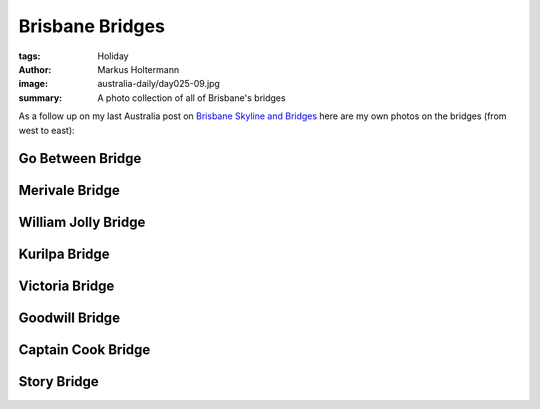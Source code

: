 ================
Brisbane Bridges
================

:tags: Holiday
:author: Markus Holtermann
:image: australia-daily/day025-09.jpg
:summary: A photo collection of all of Brisbane's bridges


As a follow up on my last Australia post on `Brisbane Skyline and Bridges`_ here are my own photos on the bridges (from west to east):

Go Between Bridge
=================

.. gallery::
   :small: 1
   :medium: 2

   .. image:: australia-daily/day025-01.jpg
      :alt: The Go Between Bridge

   .. image:: australia-daily/day025-02.jpg
      :alt: The Go Between Bridge


Merivale Bridge
===============

.. gallery::
   :small: 1
   :medium: 2

   .. image:: australia-daily/day025-03.jpg
      :alt: The Merivale Bridge

   .. image:: australia-daily/day025-04.jpg
      :alt: The Merivale Bridge


William Jolly Bridge
====================

.. gallery::
   :small: 1
   :medium: 2

   .. image:: australia-daily/day025-05.jpg
      :alt: The William Jolly Bridge

   .. image:: australia-daily/day025-06.jpg
      :alt: The William Jolly Bridge


Kurilpa Bridge
==============

.. gallery::
   :small: 1
   :medium: 2

   .. image:: australia-daily/day025-07.jpg
      :alt: The Kurilpa Bridge

   .. image:: australia-daily/day025-08.jpg
      :alt: The Kurilpa Bridge


Victoria Bridge
===============

.. gallery::
   :small: 1
   :medium: 2

   .. image:: australia-daily/day025-09.jpg
      :alt: The Victoria Bridge

   .. image:: australia-daily/day025-10.jpg
      :alt: The Victoria Bridge


Goodwill Bridge
===============

.. gallery::
   :small: 1
   :medium: 2

   .. image:: australia-daily/day025-11.jpg
      :alt: The Goodwill Bridge

   .. image:: australia-daily/day025-12.jpg
      :alt: The Goodwill Bridge


Captain Cook Bridge
===================

.. gallery::
   :small: 1
   :medium: 2

   .. image:: australia-daily/day025-13.jpg
      :alt: The Captain Cook Bridge

   .. image:: australia-daily/day025-14.jpg
      :alt: The Captain Cook Bridge


Story Bridge
============

.. gallery::
   :small: 1
   :medium: 2

   .. image:: australia-daily/day025-15.jpg
      :alt: The Story Bridge

   .. image:: australia-daily/day025-16.jpg
      :alt: The Story Bridge


.. _Brisbane Skyline and Bridges: {filename}/Australia/2015-07-26__en__brisbane-skyline-and-bridges.rst
